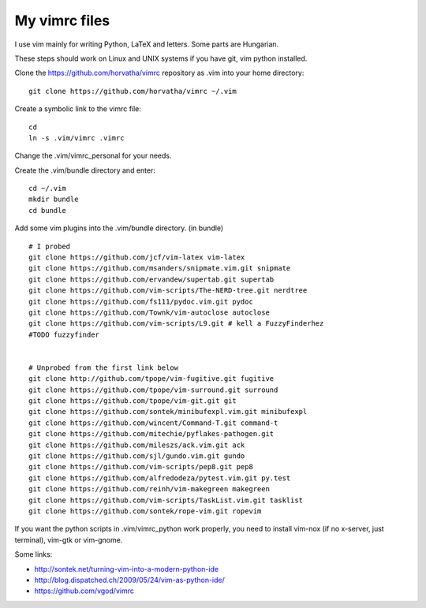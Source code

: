 My vimrc files
===============

I use vim mainly for writing Python, LaTeX and letters.
Some parts are Hungarian.

These steps should work on Linux and UNIX systems if you have git, vim
python installed.

Clone the https://github.com/horvatha/vimrc repository as .vim into
your home directory::

  git clone https://github.com/horvatha/vimrc ~/.vim

Create a symbolic link to the vimrc file::

  cd
  ln -s .vim/vimrc .vimrc

Change the .vim/vimrc_personal for your needs.

Create the .vim/bundle directory and enter::

  cd ~/.vim
  mkdir bundle
  cd bundle

Add some vim plugins into the .vim/bundle directory. 
(in bundle)
::

  # I probed
  git clone https://github.com/jcf/vim-latex vim-latex
  git clone https://github.com/msanders/snipmate.vim.git snipmate
  git clone https://github.com/ervandew/supertab.git supertab
  git clone https://github.com/vim-scripts/The-NERD-tree.git nerdtree
  git clone https://github.com/fs111/pydoc.vim.git pydoc
  git clone https://github.com/Townk/vim-autoclose autoclose
  git clone https://github.com/vim-scripts/L9.git # kell a FuzzyFinderhez
  #TODO fuzzyfinder


  # Unprobed from the first link below
  git clone http://github.com/tpope/vim-fugitive.git fugitive
  git clone https://github.com/tpope/vim-surround.git surround
  git clone https://github.com/tpope/vim-git.git git
  git clone https://github.com/sontek/minibufexpl.vim.git minibufexpl
  git clone https://github.com/wincent/Command-T.git command-t
  git clone https://github.com/mitechie/pyflakes-pathogen.git
  git clone https://github.com/mileszs/ack.vim.git ack
  git clone https://github.com/sjl/gundo.vim.git gundo
  git clone https://github.com/vim-scripts/pep8.git pep8
  git clone https://github.com/alfredodeza/pytest.vim.git py.test
  git clone https://github.com/reinh/vim-makegreen makegreen
  git clone https://github.com/vim-scripts/TaskList.vim.git tasklist
  git clone https://github.com/sontek/rope-vim.git ropevim

If you want the python scripts in .vim/vimrc_python work properly, you
need to install vim-nox (if no x-server, just terminal), vim-gtk or
vim-gnome.

Some links:

* http://sontek.net/turning-vim-into-a-modern-python-ide
* http://blog.dispatched.ch/2009/05/24/vim-as-python-ide/
* https://github.com/vgod/vimrc

